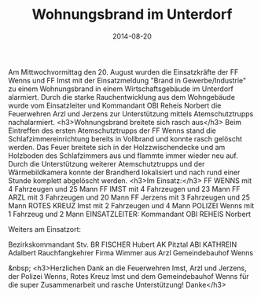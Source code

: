 #+TITLE: Wohnungsbrand im Unterdorf
#+DATE: 2014-08-20
#+FACEBOOK_URL: 

Am Mittwochvormittag den 20. August wurden die Einsatzkräfte der FF Wenns und FF Imst mit der Einsatzmeldung "Brand in Gewerbe/Industrie" zu einem Wohnungsbrand in einem Wirtschaftsgebäude im Unterdorf alarmiert. Durch die starke Rauchentwicklung aus dem Wohngebäude wurde vom Einsatzleiter und Kommandant OBI Reheis Norbert die Feuerwehren Arzl und Jerzens zur Unterstützung mittels Atemschutztrupps nachalarmiert.
<h3>Wohnungsbrand breitete sich rasch aus</h3>
Beim Eintreffen des ersten Atemschutztrupps der FF Wenns stand die Schlafzimmereinrichtung bereits in Vollbrand und konnte rasch gelöscht werden. Das Feuer breitete sich in der Holzzwischendecke und am Holzboden des Schlafzimmers aus und flammte immer wieder neu auf. Durch die Unterstützung weiterer Atemschutztrupps und der Wärmebildkamera konnte der Brandherd lokalisiert und nach rund einer Stunde komplett abgelöscht werden.
<h3>Im Einsatz:</h3>
FF WENNS mit 4 Fahrzeugen und 25 Mann
FF IMST mit 4 Fahrzeugen und 23 Mann
FF ARZL mit 3 Fahrzeugen und 20 Mann
FF Jerzens mit 3 Fahrzeugen und 25 Mann
ROTES KREUZ Imst mit 2 Fahrzeugen und 4 Mann
POLIZEI Wenns mit 1 Fahrzeug und 2 Mann
EINSATZLEITER: Kommandant OBI REHEIS Norbert

Weiters am Einsatzort:

Bezirkskommandant Stv. BR FISCHER Hubert
AK Pitztal ABI KATHREIN Adalbert
Rauchfangkehrer Firma Wimmer aus Arzl
Gemeindebauhof Wenns

&nbsp;
<h3>Herzlichen Dank an die Feuerwehren Imst, Arzl und Jerzens, der Polizei Wenns, Rotes Kreuz Imst und dem Gemeindebauhof Wenns für die super Zusammenarbeit und rasche Unterstützung! Danke</h3>
